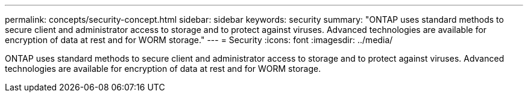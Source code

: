 ---
permalink: concepts/security-concept.html
sidebar: sidebar
keywords: security
summary: "ONTAP uses standard methods to secure client and administrator access to storage and to protect against viruses. Advanced technologies are available for encryption of data at rest and for WORM storage."
---
= Security
:icons: font
:imagesdir: ../media/

[.lead]
ONTAP uses standard methods to secure client and administrator access to storage and to protect against viruses. Advanced technologies are available for encryption of data at rest and for WORM storage.
